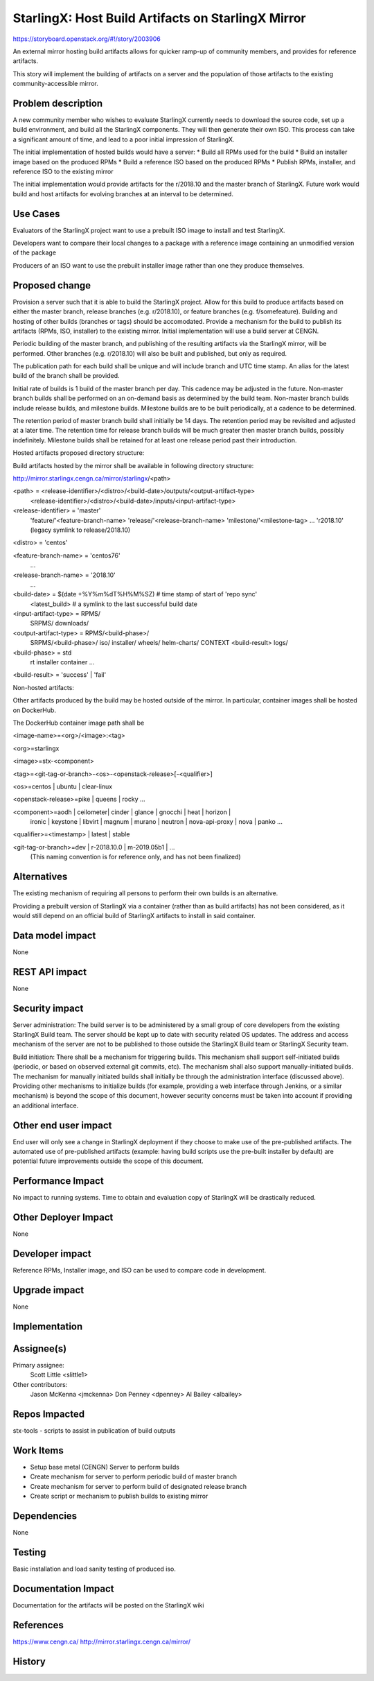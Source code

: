 ..
  This work is licensed under a Creative Commons Attribution 3.0 Unported
  License. http://creativecommons.org/licenses/by/3.0/legalcode

..

===================================================
StarlingX: Host Build Artifacts on StarlingX Mirror
===================================================

https://storyboard.openstack.org/#!/story/2003906

An external mirror hosting build artifacts allows for quicker ramp-up
of community members, and provides for reference artifacts.

This story will implement the building of artifacts on a server and
the population of those artifacts to the existing community-accessible
mirror.


Problem description
===================

A new community member who wishes to evaluate StarlingX currently needs
to download the source code, set up a build environment, and build all
the StarlingX components.  They will then generate their own ISO.  This
process can take a significant amount of time, and lead to a poor initial
impression of StarlingX.

The initial implementation of hosted builds would have a server:
* Build all RPMs used for the build
* Build an installer image based on the produced RPMs
* Build a reference ISO based on the produced RPMs
* Publish RPMs, installer, and reference ISO to the existing mirror

The initial implementation would provide artifacts for the r/2018.10
and the master branch of StarlingX.  Future work would build and host
artifacts for evolving branches at an interval to be determined.


Use Cases
=========

Evaluators of the StarlingX project want to use a prebuilt ISO image to
install and test StarlingX.

Developers want to compare their local changes to a package with a
reference image containing an unmodified version of the package

Producers of an ISO want to use the prebuilt installer image rather than
one they produce themselves.


Proposed change
===============

Provision a server such that it is able to build the StarlingX
project.  Allow for this build to produce artifacts based on either
the master branch, release branches (e.g. r/2018.10), or feature branches
(e.g. f/somefeature).  Building and hosting of other builds (branches or
tags) should be accomodated.  Provide a mechanism for the build to publish its
artifacts (RPMs, ISO, installer) to the existing mirror.  Initial
implementation will use a build server at CENGN.

Periodic building of the master branch, and publishing of the resulting
artifacts via the StarlingX mirror, will be performed.  Other branches
(e.g. r/2018.10) will also be built and published, but only as required.

The publication path for each build shall be unique and will include branch
and UTC time stamp.  An alias for the latest build of the branch shall be
provided.

Initial rate of builds is 1 build of the master branch per day.  This
cadence may be adjusted in the future.  Non-master branch builds shall
be performed on an on-demand basis as determined by the build team.
Non-master branch builds include release builds, and milestone builds.
Milestone builds are to be built periodically, at a cadence to be determined.

The retention period of master branch build shall initially be 14 days.
The retention period may be revisited and adjusted at a later time.
The retention time for release branch builds will be much greater then
master branch builds, possibly indefinitely.  Milestone builds shall
be retained for at least one release period past their introduction.

Hosted artifacts proposed directory structure:

Build artifacts hosted by the mirror shall be available in following
directory structure:

http://mirror.starlingx.cengn.ca/mirror/starlingx/<path>

<path> = <release-identifier>/<distro>/<build-date>/outputs/<output-artifact-type>
         <release-identifier>/<distro>/<build-date>/inputs/<input-artifact-type>

<release-identifier> = 'master'
                       'feature/'<feature-branch-name>
                       'release/'<release-branch-name>
                       'milestone/'<milestone-tag>
                       ...
                       'r2018.10' (legacy symlink to release/2018.10)

<distro> = 'centos'

<feature-branch-name> = 'centos76'
                        ...

<release-branch-name> = '2018.10'
                        ...

<build-date> = $(date +%Y%m%dT%H%M%SZ)   # time stamp of start of 'repo sync'
               <latest_build>   # a symlink to the last successful build date

<input-artifact-type> = RPMS/
                        SRPMS/
                        downloads/

<output-artifact-type> = RPMS/<build-phase>/
                         SRPMS/<build-phase>/
                         iso/
                         installer/
                         wheels/
                         helm-charts/
                         CONTEXT
                         <build-result>
                         logs/

<build-phase> = std
                rt
                installer
                container
                ...

<build-result> = 'success' | 'fail'

Non-hosted artifacts:

Other artifacts produced by the build may be hosted outside of the
mirror.  In particular, container images shall be hosted on DockerHub.

The DockerHub container image path shall be

<image-name>=<org>/<image>:<tag>

<org>=starlingx

<image>=stx-<component>

<tag>=<git-tag-or-branch>-<os>-<openstack-release>[-<qualifier>]

<os>=centos | ubuntu | clear-linux

<openstack-release>=pike | queens | rocky ...

<component>=aodh | ceilometer| cinder | glance | gnocchi | heat | horizon |
            ironic | keystone | libvirt | magnum | murano | neutron |
            nova-api-proxy | nova | panko ...

<qualifier>=<timestamp> | latest | stable

<git-tag-or-branch>=dev | r-2018.10.0 | m-2019.05b1 | ...
    (This naming convention is for reference only, and has not been finalized)



Alternatives
============

The existing mechanism of requiring all persons to perform their own
builds is an alternative.

Providing a prebuilt version of StarlingX via a container (rather than
as build artifacts) has not been considered, as it would still depend
on an official build of StarlingX artifacts to install in said
container.


Data model impact
=================

None


REST API impact
===============

None


Security impact
===============

Server administration:
The build server is to be administered by a small group of core
developers from the existing StarlingX Build team.  The server
should be kept up to date with security related OS updates.  The
address and access mechanism of the server are not to be published
to those outside the StarlingX Build team or StarlingX Security
team.

Build initiation:
There shall be a mechanism for triggering builds.  This mechanism
shall support self-initiated builds (periodic, or based on
observed external git commits, etc).  The mechanism shall also
support manually-initiated builds.  The mechanism for manually
initiated builds shall initially be through the administration
interface (discussed above).  Providing other mechanisms to
initialize builds (for example, providing a web interface through
Jenkins, or a similar mechanism) is beyond the scope of this
document, however security concerns must be taken into account
if providing an additional interface.


Other end user impact
=====================

End user will only see a change in StarlingX deployment if they
choose to make use of the pre-published artifacts.  The automated
use of pre-published artifacts (example: having build scripts
use the pre-built installer by default) are potential future
improvements outside the scope of this document.


Performance Impact
==================

No impact to running systems.  Time to obtain and evaluation
copy of StarlingX will be drastically reduced.


Other Deployer Impact
=====================

None


Developer impact
=================

Reference RPMs, Installer image, and ISO can be used to compare code
in development.


Upgrade impact
===============

None


Implementation
==============


Assignee(s)
===========

Primary assignee:
  Scott Little <slittle1>

Other contributors:
  Jason McKenna <jmckenna>
  Don Penney <dpenney>
  Al Bailey <albailey>


Repos Impacted
==============

stx-tools - scripts to assist in publication of build outputs


Work Items
===========

* Setup base metal (CENGN) Server to perform builds
* Create mechanism for server to perform periodic build of master branch
* Create mechanism for server to perform build of designated release branch
* Create script or mechanism to publish builds to existing mirror


Dependencies
============

None


Testing
=======

Basic installation and load sanity testing of produced iso.


Documentation Impact
====================

Documentation for the artifacts will be posted on the StarlingX wiki


References
==========

https://www.cengn.ca/
http://mirror.starlingx.cengn.ca/mirror/


History
=======

